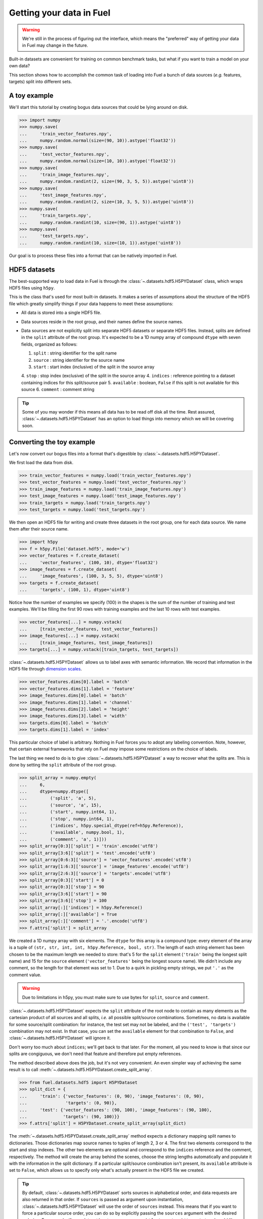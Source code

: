 Getting your data in Fuel
=========================

.. warning::

    We're still in the process of figuring out the interface, which means
    the "preferred" way of getting your data in Fuel may change in the future.

Built-in datasets are convenient for training on common benchmark tasks, but
what if you want to train a model on your own data?

This section shows how to accomplish the common task of loading into Fuel a
bunch of data sources (*e.g.* features, targets) split into different sets.

A toy example
-------------

We'll start this tutorial by creating bogus data sources that could be lying
around on disk.

>>> import numpy
>>> numpy.save(
...     'train_vector_features.npy',
...     numpy.random.normal(size=(90, 10)).astype('float32'))
>>> numpy.save(
...     'test_vector_features.npy',
...     numpy.random.normal(size=(10, 10)).astype('float32'))
>>> numpy.save(
...     'train_image_features.npy',
...     numpy.random.randint(2, size=(90, 3, 5, 5)).astype('uint8'))
>>> numpy.save(
...     'test_image_features.npy',
...     numpy.random.randint(2, size=(10, 3, 5, 5)).astype('uint8'))
>>> numpy.save(
...     'train_targets.npy',
...     numpy.random.randint(10, size=(90, 1)).astype('uint8'))
>>> numpy.save(
...     'test_targets.npy',
...     numpy.random.randint(10, size=(10, 1)).astype('uint8'))

Our goal is to process these files into a format that can be natively imported
in Fuel.

HDF5 datasets
-------------

The best-supported way to load data in Fuel is through the
:class:`~.datasets.hdf5.H5PYDataset` class, which wraps HDF5 files using
``h5py``.

This is the class that's used for most built-in datasets. It makes a series of
assumptions about the structure of the HDF5 file which greatly simplify
things if your data happens to meet these assumptions:

* All data is stored into a single HDF5 file.
* Data sources reside in the root group, and their names define the source
  names.
* Data sources are not explicitly split into separate HDF5 datasets or separate
  HDF5 files. Instead, splits are defined in the ``split`` attribute of the root
  group. It's expected to be a 1D numpy array of compound ``dtype`` with seven
  fields, organized as follows:

  1. ``split`` : string identifier for the split name
  2. ``source`` : string identifier for the source name
  3. ``start`` : start index (inclusive) of the split in the source array
  4. ``stop`` : stop index (exclusive) of the split in the source array
  4. ``indices`` : reference pointing to a dataset containing indices for this split/source pair
  5. ``available`` : boolean, ``False`` if this split is not available for this source
  6. ``comment`` : comment string

.. tip::

    Some of you may wonder if this means all data has to be read off disk all
    the time. Rest assured, :class:`~.datasets.hdf5.H5PYDataset` has an
    option to load things into memory which we will be covering soon.

.. _convert_h5py_dataset:

Converting the toy example
--------------------------

Let's now convert our bogus files into a format that's digestible by
:class:`~.datasets.hdf5.H5PYDataset`.

We first load the data from disk.

>>> train_vector_features = numpy.load('train_vector_features.npy')
>>> test_vector_features = numpy.load('test_vector_features.npy')
>>> train_image_features = numpy.load('train_image_features.npy')
>>> test_image_features = numpy.load('test_image_features.npy')
>>> train_targets = numpy.load('train_targets.npy')
>>> test_targets = numpy.load('test_targets.npy')

We then open an HDF5 file for writing and create three datasets in the root
group, one for each data source. We name them after their source name.

>>> import h5py
>>> f = h5py.File('dataset.hdf5', mode='w')
>>> vector_features = f.create_dataset(
...     'vector_features', (100, 10), dtype='float32')
>>> image_features = f.create_dataset(
...     'image_features', (100, 3, 5, 5), dtype='uint8')
>>> targets = f.create_dataset(
...     'targets', (100, 1), dtype='uint8')

Notice how the number of examples we specify (100) in the shapes is the sum of
the number of training and test examples. We'll be filling the first 90 rows
with training examples and the last 10 rows with test examples.

>>> vector_features[...] = numpy.vstack(
...     [train_vector_features, test_vector_features])
>>> image_features[...] = numpy.vstack(
...     [train_image_features, test_image_features])
>>> targets[...] = numpy.vstack([train_targets, test_targets])

:class:`~.datasets.hdf5.H5PYDataset` allows us to label axes with semantic
information. We record that information in the HDF5 file through `dimension
scales`_.

>>> vector_features.dims[0].label = 'batch'
>>> vector_features.dims[1].label = 'feature'
>>> image_features.dims[0].label = 'batch'
>>> image_features.dims[1].label = 'channel'
>>> image_features.dims[2].label = 'height'
>>> image_features.dims[3].label = 'width'
>>> targets.dims[0].label = 'batch'
>>> targets.dims[1].label = 'index'

This particular choice of label is arbitrary. Nothing in Fuel forces you to
adopt any labeling convention. Note, however, that certain external frameworks
that rely on Fuel *may* impose some restrictions on the choice of labels.

The last thing we need to do is to give :class:`~.datasets.hdf5.H5PYDataset`
a way to recover what the splits are. This is done by setting the ``split``
attribute of the root group.

>>> split_array = numpy.empty(
...     6,
...     dtype=numpy.dtype([
...         ('split', 'a', 5),
...         ('source', 'a', 15),
...         ('start', numpy.int64, 1),
...         ('stop', numpy.int64, 1),
...         ('indices', h5py.special_dtype(ref=h5py.Reference)),
...         ('available', numpy.bool, 1),
...         ('comment', 'a', 1)]))
>>> split_array[0:3]['split'] = 'train'.encode('utf8')
>>> split_array[3:6]['split'] = 'test'.encode('utf8')
>>> split_array[0:6:3]['source'] = 'vector_features'.encode('utf8')
>>> split_array[1:6:3]['source'] = 'image_features'.encode('utf8')
>>> split_array[2:6:3]['source'] = 'targets'.encode('utf8')
>>> split_array[0:3]['start'] = 0
>>> split_array[0:3]['stop'] = 90
>>> split_array[3:6]['start'] = 90
>>> split_array[3:6]['stop'] = 100
>>> split_array[:]['indices'] = h5py.Reference()
>>> split_array[:]['available'] = True
>>> split_array[:]['comment'] = '.'.encode('utf8')
>>> f.attrs['split'] = split_array

We created a 1D numpy array with six elements. The ``dtype`` for this array
is a compound type: every element of the array is a tuple of ``(str, str, int,
int, h5py.Reference, bool, str)``. The length of each string element has been
chosen to be the maximum length we needed to store: that's 5 for the ``split``
element (``'train'`` being the longest split name) and 15 for the ``source``
element (``'vector_features'`` being the longest source name). We didn't
include any comment, so the length for that element was set to 1. Due to a
quirk in pickling empty strings, we put ``'.'`` as the comment value.

.. warning::

    Due to limitations in h5py, you must make sure to use bytes for ``split``,
    ``source`` and ``comment``.

:class:`~.datasets.hdf5.H5PYDataset` expects the ``split`` attribute of the
root node to contain as many elements as the cartesian product of all sources
and all splits, *i.e.* all possible split/source combinations. Sometimes, no
data is available for some source/split combination: for instance, the test
set may not be labeled, and the ``('test', 'targets')`` combination may not
exist. In that case, you can set the ``available`` element for that combination
to ``False``, and :class:`~.datasets.hdf5.H5PYDataset` will ignore it.

Don't worry too much about ``indices``; we'll get back to that later. For the
moment, all you need to know is that since our splits are congiguous, we don't
need that feature and therefore put empty references.

The method described above does the job, but it's not very convenient. An even
simpler way of achieving the same result is to call
:meth:`~.datasets.hdf5.H5PYDataset.create_split_array`.

>>> from fuel.datasets.hdf5 import H5PYDataset
>>> split_dict = {
...     'train': {'vector_features': (0, 90), 'image_features': (0, 90),
...               'targets': (0, 90)},
...     'test': {'vector_features': (90, 100), 'image_features': (90, 100),
...              'targets': (90, 100)}}
>>> f.attrs['split'] = H5PYDataset.create_split_array(split_dict)

The :meth:`~.datasets.hdf5.H5PYDataset.create_split_array` method expects
a dictionary mapping split names to dictionaries. Those dictionaries map source
names to tuples of length 2, 3 or 4. The first two elements correspond to the
start and stop indexes. The other two elements are optional and correspond to
the ``indices`` reference and the comment, respectively. The method will create
the array behind the scenes, choose the string lengths automatically and
populate it with the information in the split dictionary. If a particular
split/source combination isn't present, its ``available`` attribute is set to
``False``, which allows us to specify only what's actually present in the HDF5
file we created.

.. tip::

    By default, :class:`~.datasets.hdf5.H5PYDataset` sorts sources in
    alphabetical order, and data requests are also returned in that order. If
    ``sources`` is passed as argument upon instantiation,
    :class:`~.datasets.hdf5.H5PYDataset` will use the order of ``sources``
    instead. This means that if you want to force a particular source order, you
    can do so by explicitly passing the ``sources`` argument with the desired
    ordering. For example, if your dataset has two sources named ``'features'``
    and ``'targets'`` and you'd like the targets to be returned first, you need
    to pass ``sources=('targets', 'features')`` as a constructor argument.

We flush, close the file and *voilà*!

>>> f.flush()
>>> f.close()

Playing with H5PYDataset datasets
---------------------------------

Let's explore what we can do with the dataset we just created.

The simplest thing is to load it by giving its path and a split name:

>>> train_set = H5PYDataset('dataset.hdf5', which_set='train')
>>> print(train_set.num_examples)
90
>>> test_set = H5PYDataset('dataset.hdf5', which_set='test')
>>> print(test_set.num_examples)
10

You can further restrict which examples are used by providing a ``slice`` object
as the ``subset`` argument. *Make sure that its* ``step`` *is either 1 or*
``None`` *, as these are the only two options that are supported*.

>>> train_set = H5PYDataset(
...     'dataset.hdf5', which_set='train', subset=slice(0, 80))
>>> print(train_set.num_examples)
80
>>> valid_set = H5PYDataset(
...     'dataset.hdf5', which_set='train', subset=slice(80, 90))
>>> print(valid_set.num_examples)
10

The available data sources are defined by the names of the datasets in the root
node of the HDF5 file, and :class:`~.datasets.hdf5.H5PYDataset` automatically
picked them up for us:

>>> print(train_set.provides_sources)
('image_features', 'targets', 'vector_features')

It also parsed axis labels, which are accessible through the ``axis_labels``
property, which is a dict mapping source names to a tuple of axis labels:

>>> print(train_set.axis_labels['image_features'])
('batch', 'channel', 'height', 'width')
>>> print(train_set.axis_labels['vector_features'])
('batch', 'feature')
>>> print(train_set.axis_labels['targets'])
('batch', 'index')

We can request data as usual:

>>> handle = train_set.open()
>>> data = train_set.get_data(handle, slice(0, 10))
>>> print((data[0].shape, data[1].shape, data[2].shape))
((10, 3, 5, 5), (10, 1), (10, 10))
>>> train_set.close(handle)

We can also request just the vector features:

>>> train_vector_features = H5PYDataset(
...     'dataset.hdf5', which_set='train', subset=slice(0, 80),
...     sources=['vector_features'])
>>> handle = train_vector_features.open()
>>> data, = train_vector_features.get_data(handle, slice(0, 10))
>>> print(data.shape)
(10, 10)
>>> train_vector_features.close(handle)

Loading data in memory
----------------------

Reading data off disk is inefficient compared to storing it in memory. Large
datasets make it inevitable, but if your dataset is small enough that it fits
into memory, you should take advantage of it.

In :class:`~.datasets.hdf5.H5PYDataset`, this is accomplished via the
``load_in_memory`` constructor argument. It has the effect of loading *just*
what you requested, and nothing more.

>>> in_memory_train_vector_features = H5PYDataset(
...     'dataset.hdf5', which_set='train', subset=slice(0, 80),
...     sources=['vector_features'], load_in_memory=True)
>>> data, = in_memory_train_vector_features.data_sources
>>> print(type(data)) # doctest: +ELLIPSIS
<... 'numpy.ndarray'>
>>> print(data.shape)
(80, 10)

Non-contiguous splits
---------------------

Sometimes it's not possible to store the different splits contiguously. In that
case, you'll want to use the ``indices`` field of the
:class:`~.datasets.hdf5.H5PYDataset` split array. A non-empty reference in that
field overrides the ``start`` and ``stop`` fields, and the dataset the
reference points to is used to determine the indices for that split/source
pair.

Suppose that you'd like to use the even examples as your training set and the
odd examples as your test set. We'll start with the HDF5 file we populated
earlier and manipulate its ``split`` attribute.

>>> f = h5py.File('dataset.hdf5', mode='a')
>>> f['train_indices'] = numpy.arange(0, 100, 2)
>>> train_ref = f['train_indices'].ref
>>> f['test_indices'] = numpy.arange(1, 100, 2)
>>> test_ref = f['test_indices'].ref
>>> split_dict = {
...     'train': {'vector_features': (-1, -1, train_ref),
...               'image_features': (-1, -1, train_ref),
...               'targets': (-1, -1, train_ref)},
...     'test': {'vector_features': (-1, -1, test_ref),
...              'image_features': (-1, -1, test_ref),
...              'targets': (-1, -1, test_ref)}}
>>> f.attrs['split'] = H5PYDataset.create_split_array(split_dict)
>>> f.flush()
>>> f.close()

We created two new datasets containing even and odd indices from 0 to 99,
respectively, and passed references to these datasets in the split dict. In that
case, the value we pass to ``start`` and ``stop`` really doesn't matter, so
we arbitrarily chose ``-1`` for both.

Let's check that the training and test set do contain even and odd examples:

>>> train_set = H5PYDataset(
...     'dataset.hdf5', which_set='train', sources=('vector_features',))
>>> handle = train_set.open()
>>> print(
...     numpy.array_equal(
...         train_set.get_data(handle, slice(0, 50))[0],
...         numpy.vstack(
...             [numpy.load('train_vector_features.npy'),
...              numpy.load('test_vector_features.npy')])[::2]))
True
>>> train_set.close(handle)
>>> test_set = H5PYDataset(
...     'dataset.hdf5', which_set='test', sources=('vector_features',))
>>> handle = test_set.open()
>>> print(
...     numpy.array_equal(
...         test_set.get_data(handle, slice(0, 50))[0],
...         numpy.vstack(
...             [numpy.load('train_vector_features.npy'),
...              numpy.load('test_vector_features.npy')])[1::2]))
True
>>> test_set.close(handle)

Variable-length data
--------------------

:class:`~.datasets.hdf5.H5PYDataset` also supports variable length data. Let's
update the image features to reflect that:

.. doctest::
   :hide:

   >>> numpy.random.seed(1234)

>>> sizes = numpy.random.randint(3, 9, size=(100,))
>>> train_image_features = [
...     numpy.random.randint(256, size=(3, size, size)).astype('uint8')
...     for size in sizes[:90]]
>>> test_image_features = [
...     numpy.random.randint(256, size=(3, size, size)).astype('uint8')
...     for size in sizes[90:]]

In this new example, images have random shapes ranging from 3x3 pixels to 8x8
pixels.

First, we put the vector features and the targets inside the HDF5 file as
before:

>>> f = h5py.File('dataset.hdf5', mode='w')
>>> f['vector_features'] = numpy.vstack(
...     [numpy.load('train_vector_features.npy'),
...      numpy.load('test_vector_features.npy')])
>>> f['targets'] = numpy.vstack(
...     [numpy.load('train_targets.npy'),
...      numpy.load('test_targets.npy')])
>>> f['vector_features'].dims[0].label = 'batch'
>>> f['vector_features'].dims[1].label = 'feature'
>>> f['targets'].dims[0].label = 'batch'
>>> f['targets'].dims[1].label = 'index'

We now have to put the variable-length images inside the HDF5 file. We can't
do that directly, since HDF5 and h5py don't support multi-dimensional ragged
arrays. However, there *is* support for 1D ragged arrays. Instead, we'll
flatten the images before putting them in the HDF5 file:

>>> all_image_features = train_image_features + test_image_features
>>> dtype = h5py.special_dtype(vlen=numpy.dtype('uint8'))
>>> image_features = f.create_dataset('image_features', (100,), dtype=dtype)
>>> image_features[...] = [image.flatten() for image in all_image_features]
>>> image_features.dims[0].label = 'batch'

If you're feeling lost, have a look at the `dedicated tutorial on
variable-length data`_.

The images are now in the HDF5 file, but that doesn't help us unless we can
recover their original shape. For that, we'll create a dimension scale that
we'll attach to the ``'image_features'`` dataset using the name ``'shapes'``
(use this *exact* name):

>>> image_features_shapes = f.create_dataset(
...     'image_features_shapes', (100, 3), dtype='int32')
>>> image_features_shapes[...] = numpy.array(
...     [image.shape for image in all_image_features])
>>> image_features.dims.create_scale(image_features_shapes, 'shapes')
>>> image_features.dims[0].attach_scale(image_features_shapes)

We'd also like to tag those variable-length dimensions with semantic
information. We'll create another dimension scale that we'll attach to the
``'image_features'`` dataset using the name ``'shape_labels'``
(use this *exact* name):

>>> image_features_shape_labels = f.create_dataset(
...     'image_features_shape_labels', (3,), dtype='S7')
>>> image_features_shape_labels[...] = [
...     'channel'.encode('utf8'), 'height'.encode('utf8'),
...     'width'.encode('utf8')]
>>> image_features.dims.create_scale(
...     image_features_shape_labels, 'shape_labels')
>>> image_features.dims[0].attach_scale(image_features_shape_labels)

The :class:`~.datasets.hdf5.H5PYDataset` class will handle things from
there on. When image features are loaded, it will retrieve their shapes and
do the reshape automatically.

Lastly, we create the split dictionary exactly as before:

>>> split_dict = {
...     'train': {'vector_features': (0, 90), 'image_features': (0, 90),
...               'targets': (0, 90)},
...     'test': {'vector_features': (90, 100), 'image_features': (90, 100),
...              'targets': (90, 100)}}
>>> f.attrs['split'] = H5PYDataset.create_split_array(split_dict)
>>> f.flush()
>>> f.close()

That's it. Now let's kick the tires a little. The axis labels appear as they
should:

>>> train_set = H5PYDataset(
...     'dataset.hdf5', which_set='train', sources=('image_features',))
>>> print(train_set.axis_labels['image_features'])
('batch', 'channel', 'height', 'width')

:class:`~.datasets.hdf5.H5PYDataset` retrieves images of different shapes and
automatically unflattens them:

>>> handle = train_set.open()
>>> images, = train_set.get_data(handle, slice(0, 10))
>>> train_set.close(handle)
>>> print(images[0].shape, images[1].shape)
(3, 6, 6) (3, 8, 8)

The object returned by ``get_data`` is a 1D numpy array of objects:

>>> print(type(images), images.dtype, images.shape) # doctest: +ELLIPSIS
<... 'numpy.ndarray'> object (10,)

.. doctest::
   :hide:

   >>> import os
   >>> os.remove('train_image_features.npy')
   >>> os.remove('train_vector_features.npy')
   >>> os.remove('train_targets.npy')
   >>> os.remove('test_image_features.npy')
   >>> os.remove('test_vector_features.npy')
   >>> os.remove('test_targets.npy')
   >>> os.remove('dataset.hdf5')

.. _dimension scales: http://docs.h5py.org/en/latest/high/dims.html
.. _dedicated tutorial on variable-length data: http://docs.h5py.org/en/latest/special.html#arbitrary-vlen-data

